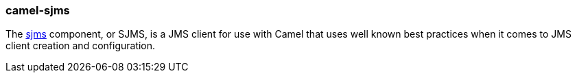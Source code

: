 ### camel-sjms

The http://camel.apache.org/sjms.html[sjms,window=_blank] component, or SJMS,
is a JMS client for use with Camel that uses well known best practices when it comes to JMS client creation and configuration.


